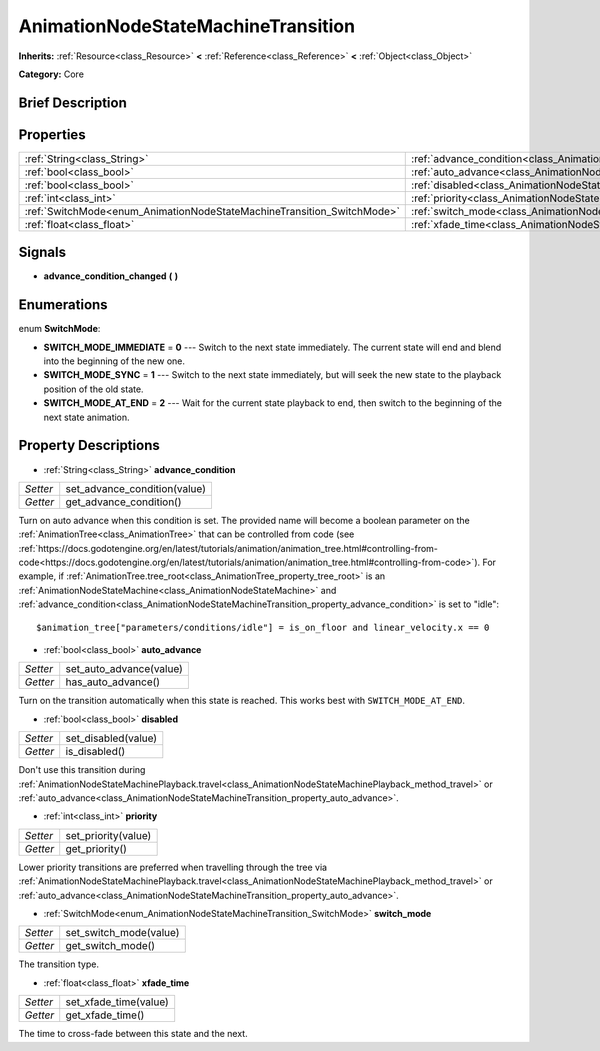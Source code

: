 .. Generated automatically by doc/tools/makerst.py in Godot's source tree.
.. DO NOT EDIT THIS FILE, but the AnimationNodeStateMachineTransition.xml source instead.
.. The source is found in doc/classes or modules/<name>/doc_classes.

.. _class_AnimationNodeStateMachineTransition:

AnimationNodeStateMachineTransition
===================================

**Inherits:** :ref:`Resource<class_Resource>` **<** :ref:`Reference<class_Reference>` **<** :ref:`Object<class_Object>`

**Category:** Core

Brief Description
-----------------



Properties
----------

+------------------------------------------------------------------------+------------------------------------------------------------------------------------------------+
| :ref:`String<class_String>`                                            | :ref:`advance_condition<class_AnimationNodeStateMachineTransition_property_advance_condition>` |
+------------------------------------------------------------------------+------------------------------------------------------------------------------------------------+
| :ref:`bool<class_bool>`                                                | :ref:`auto_advance<class_AnimationNodeStateMachineTransition_property_auto_advance>`           |
+------------------------------------------------------------------------+------------------------------------------------------------------------------------------------+
| :ref:`bool<class_bool>`                                                | :ref:`disabled<class_AnimationNodeStateMachineTransition_property_disabled>`                   |
+------------------------------------------------------------------------+------------------------------------------------------------------------------------------------+
| :ref:`int<class_int>`                                                  | :ref:`priority<class_AnimationNodeStateMachineTransition_property_priority>`                   |
+------------------------------------------------------------------------+------------------------------------------------------------------------------------------------+
| :ref:`SwitchMode<enum_AnimationNodeStateMachineTransition_SwitchMode>` | :ref:`switch_mode<class_AnimationNodeStateMachineTransition_property_switch_mode>`             |
+------------------------------------------------------------------------+------------------------------------------------------------------------------------------------+
| :ref:`float<class_float>`                                              | :ref:`xfade_time<class_AnimationNodeStateMachineTransition_property_xfade_time>`               |
+------------------------------------------------------------------------+------------------------------------------------------------------------------------------------+

Signals
-------

.. _class_AnimationNodeStateMachineTransition_signal_advance_condition_changed:

- **advance_condition_changed** **(** **)**

Enumerations
------------

.. _enum_AnimationNodeStateMachineTransition_SwitchMode:

.. _class_AnimationNodeStateMachineTransition_constant_SWITCH_MODE_IMMEDIATE:

.. _class_AnimationNodeStateMachineTransition_constant_SWITCH_MODE_SYNC:

.. _class_AnimationNodeStateMachineTransition_constant_SWITCH_MODE_AT_END:

enum **SwitchMode**:

- **SWITCH_MODE_IMMEDIATE** = **0** --- Switch to the next state immediately. The current state will end and blend into the beginning of the new one.

- **SWITCH_MODE_SYNC** = **1** --- Switch to the next state immediately, but will seek the new state to the playback position of the old state.

- **SWITCH_MODE_AT_END** = **2** --- Wait for the current state playback to end, then switch to the beginning of the next state animation.

Property Descriptions
---------------------

.. _class_AnimationNodeStateMachineTransition_property_advance_condition:

- :ref:`String<class_String>` **advance_condition**

+----------+------------------------------+
| *Setter* | set_advance_condition(value) |
+----------+------------------------------+
| *Getter* | get_advance_condition()      |
+----------+------------------------------+

Turn on auto advance when this condition is set. The provided name will become a boolean parameter on the :ref:`AnimationTree<class_AnimationTree>` that can be controlled from code (see :ref:`https://docs.godotengine.org/en/latest/tutorials/animation/animation_tree.html#controlling-from-code<https://docs.godotengine.org/en/latest/tutorials/animation/animation_tree.html#controlling-from-code>`). For example, if :ref:`AnimationTree.tree_root<class_AnimationTree_property_tree_root>` is an :ref:`AnimationNodeStateMachine<class_AnimationNodeStateMachine>` and :ref:`advance_condition<class_AnimationNodeStateMachineTransition_property_advance_condition>` is set to "idle":

::

    $animation_tree["parameters/conditions/idle"] = is_on_floor and linear_velocity.x == 0

.. _class_AnimationNodeStateMachineTransition_property_auto_advance:

- :ref:`bool<class_bool>` **auto_advance**

+----------+-------------------------+
| *Setter* | set_auto_advance(value) |
+----------+-------------------------+
| *Getter* | has_auto_advance()      |
+----------+-------------------------+

Turn on the transition automatically when this state is reached. This works best with ``SWITCH_MODE_AT_END``.

.. _class_AnimationNodeStateMachineTransition_property_disabled:

- :ref:`bool<class_bool>` **disabled**

+----------+---------------------+
| *Setter* | set_disabled(value) |
+----------+---------------------+
| *Getter* | is_disabled()       |
+----------+---------------------+

Don't use this transition during :ref:`AnimationNodeStateMachinePlayback.travel<class_AnimationNodeStateMachinePlayback_method_travel>` or :ref:`auto_advance<class_AnimationNodeStateMachineTransition_property_auto_advance>`.

.. _class_AnimationNodeStateMachineTransition_property_priority:

- :ref:`int<class_int>` **priority**

+----------+---------------------+
| *Setter* | set_priority(value) |
+----------+---------------------+
| *Getter* | get_priority()      |
+----------+---------------------+

Lower priority transitions are preferred when travelling through the tree via :ref:`AnimationNodeStateMachinePlayback.travel<class_AnimationNodeStateMachinePlayback_method_travel>` or :ref:`auto_advance<class_AnimationNodeStateMachineTransition_property_auto_advance>`.

.. _class_AnimationNodeStateMachineTransition_property_switch_mode:

- :ref:`SwitchMode<enum_AnimationNodeStateMachineTransition_SwitchMode>` **switch_mode**

+----------+------------------------+
| *Setter* | set_switch_mode(value) |
+----------+------------------------+
| *Getter* | get_switch_mode()      |
+----------+------------------------+

The transition type.

.. _class_AnimationNodeStateMachineTransition_property_xfade_time:

- :ref:`float<class_float>` **xfade_time**

+----------+-----------------------+
| *Setter* | set_xfade_time(value) |
+----------+-----------------------+
| *Getter* | get_xfade_time()      |
+----------+-----------------------+

The time to cross-fade between this state and the next.

